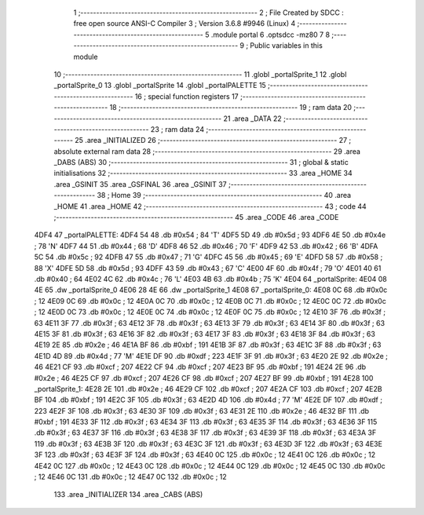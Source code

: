                               1 ;--------------------------------------------------------
                              2 ; File Created by SDCC : free open source ANSI-C Compiler
                              3 ; Version 3.6.8 #9946 (Linux)
                              4 ;--------------------------------------------------------
                              5 	.module portal
                              6 	.optsdcc -mz80
                              7 	
                              8 ;--------------------------------------------------------
                              9 ; Public variables in this module
                             10 ;--------------------------------------------------------
                             11 	.globl _portalSprite_1
                             12 	.globl _portalSprite_0
                             13 	.globl _portalSprite
                             14 	.globl _portalPALETTE
                             15 ;--------------------------------------------------------
                             16 ; special function registers
                             17 ;--------------------------------------------------------
                             18 ;--------------------------------------------------------
                             19 ; ram data
                             20 ;--------------------------------------------------------
                             21 	.area _DATA
                             22 ;--------------------------------------------------------
                             23 ; ram data
                             24 ;--------------------------------------------------------
                             25 	.area _INITIALIZED
                             26 ;--------------------------------------------------------
                             27 ; absolute external ram data
                             28 ;--------------------------------------------------------
                             29 	.area _DABS (ABS)
                             30 ;--------------------------------------------------------
                             31 ; global & static initialisations
                             32 ;--------------------------------------------------------
                             33 	.area _HOME
                             34 	.area _GSINIT
                             35 	.area _GSFINAL
                             36 	.area _GSINIT
                             37 ;--------------------------------------------------------
                             38 ; Home
                             39 ;--------------------------------------------------------
                             40 	.area _HOME
                             41 	.area _HOME
                             42 ;--------------------------------------------------------
                             43 ; code
                             44 ;--------------------------------------------------------
                             45 	.area _CODE
                             46 	.area _CODE
   4DF4                      47 _portalPALETTE:
   4DF4 54                   48 	.db #0x54	; 84	'T'
   4DF5 5D                   49 	.db #0x5d	; 93
   4DF6 4E                   50 	.db #0x4e	; 78	'N'
   4DF7 44                   51 	.db #0x44	; 68	'D'
   4DF8 46                   52 	.db #0x46	; 70	'F'
   4DF9 42                   53 	.db #0x42	; 66	'B'
   4DFA 5C                   54 	.db #0x5c	; 92
   4DFB 47                   55 	.db #0x47	; 71	'G'
   4DFC 45                   56 	.db #0x45	; 69	'E'
   4DFD 58                   57 	.db #0x58	; 88	'X'
   4DFE 5D                   58 	.db #0x5d	; 93
   4DFF 43                   59 	.db #0x43	; 67	'C'
   4E00 4F                   60 	.db #0x4f	; 79	'O'
   4E01 40                   61 	.db #0x40	; 64
   4E02 4C                   62 	.db #0x4c	; 76	'L'
   4E03 4B                   63 	.db #0x4b	; 75	'K'
   4E04                      64 _portalSprite:
   4E04 08 4E                65 	.dw _portalSprite_0
   4E06 28 4E                66 	.dw _portalSprite_1
   4E08                      67 _portalSprite_0:
   4E08 0C                   68 	.db #0x0c	; 12
   4E09 0C                   69 	.db #0x0c	; 12
   4E0A 0C                   70 	.db #0x0c	; 12
   4E0B 0C                   71 	.db #0x0c	; 12
   4E0C 0C                   72 	.db #0x0c	; 12
   4E0D 0C                   73 	.db #0x0c	; 12
   4E0E 0C                   74 	.db #0x0c	; 12
   4E0F 0C                   75 	.db #0x0c	; 12
   4E10 3F                   76 	.db #0x3f	; 63
   4E11 3F                   77 	.db #0x3f	; 63
   4E12 3F                   78 	.db #0x3f	; 63
   4E13 3F                   79 	.db #0x3f	; 63
   4E14 3F                   80 	.db #0x3f	; 63
   4E15 3F                   81 	.db #0x3f	; 63
   4E16 3F                   82 	.db #0x3f	; 63
   4E17 3F                   83 	.db #0x3f	; 63
   4E18 3F                   84 	.db #0x3f	; 63
   4E19 2E                   85 	.db #0x2e	; 46
   4E1A BF                   86 	.db #0xbf	; 191
   4E1B 3F                   87 	.db #0x3f	; 63
   4E1C 3F                   88 	.db #0x3f	; 63
   4E1D 4D                   89 	.db #0x4d	; 77	'M'
   4E1E DF                   90 	.db #0xdf	; 223
   4E1F 3F                   91 	.db #0x3f	; 63
   4E20 2E                   92 	.db #0x2e	; 46
   4E21 CF                   93 	.db #0xcf	; 207
   4E22 CF                   94 	.db #0xcf	; 207
   4E23 BF                   95 	.db #0xbf	; 191
   4E24 2E                   96 	.db #0x2e	; 46
   4E25 CF                   97 	.db #0xcf	; 207
   4E26 CF                   98 	.db #0xcf	; 207
   4E27 BF                   99 	.db #0xbf	; 191
   4E28                     100 _portalSprite_1:
   4E28 2E                  101 	.db #0x2e	; 46
   4E29 CF                  102 	.db #0xcf	; 207
   4E2A CF                  103 	.db #0xcf	; 207
   4E2B BF                  104 	.db #0xbf	; 191
   4E2C 3F                  105 	.db #0x3f	; 63
   4E2D 4D                  106 	.db #0x4d	; 77	'M'
   4E2E DF                  107 	.db #0xdf	; 223
   4E2F 3F                  108 	.db #0x3f	; 63
   4E30 3F                  109 	.db #0x3f	; 63
   4E31 2E                  110 	.db #0x2e	; 46
   4E32 BF                  111 	.db #0xbf	; 191
   4E33 3F                  112 	.db #0x3f	; 63
   4E34 3F                  113 	.db #0x3f	; 63
   4E35 3F                  114 	.db #0x3f	; 63
   4E36 3F                  115 	.db #0x3f	; 63
   4E37 3F                  116 	.db #0x3f	; 63
   4E38 3F                  117 	.db #0x3f	; 63
   4E39 3F                  118 	.db #0x3f	; 63
   4E3A 3F                  119 	.db #0x3f	; 63
   4E3B 3F                  120 	.db #0x3f	; 63
   4E3C 3F                  121 	.db #0x3f	; 63
   4E3D 3F                  122 	.db #0x3f	; 63
   4E3E 3F                  123 	.db #0x3f	; 63
   4E3F 3F                  124 	.db #0x3f	; 63
   4E40 0C                  125 	.db #0x0c	; 12
   4E41 0C                  126 	.db #0x0c	; 12
   4E42 0C                  127 	.db #0x0c	; 12
   4E43 0C                  128 	.db #0x0c	; 12
   4E44 0C                  129 	.db #0x0c	; 12
   4E45 0C                  130 	.db #0x0c	; 12
   4E46 0C                  131 	.db #0x0c	; 12
   4E47 0C                  132 	.db #0x0c	; 12
                            133 	.area _INITIALIZER
                            134 	.area _CABS (ABS)
